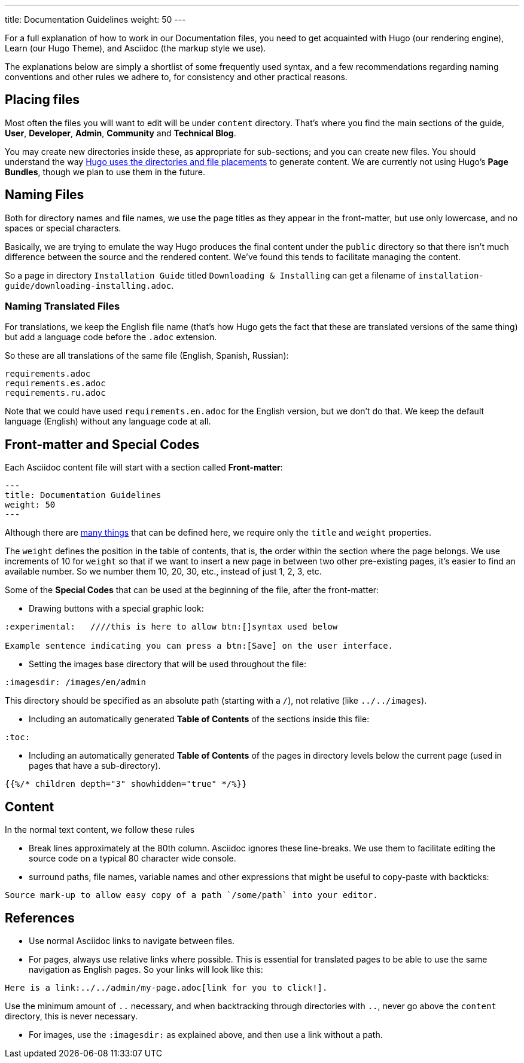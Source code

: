 ---
title: Documentation Guidelines 
weight: 50
---

:toc:

For a full explanation of how to work in our Documentation files, you need to get acquainted 
with Hugo (our rendering engine), Learn (our Hugo Theme), and Asciidoc (the markup style we use).

The explanations below are simply a shortlist of some frequently used syntax, and a few recommendations
regarding naming conventions and other rules we adhere to, for consistency and other practical reasons.

== Placing files

Most often the files you will want to edit will be under `content` directory. That's where you find the 
main sections of the guide, *User*, *Developer*, *Admin*, *Community* and *Technical Blog*.

You may create new directories inside these, as appropriate for sub-sections; and you can create new files. 
You should understand the way link:https://gohugo.io/content-management/organization/[Hugo uses 
the directories and file placements] to generate content. We are currently not using Hugo's *Page Bundles*, 
though we plan to use them in the future.

== Naming Files

Both for directory names and file names, we use the page titles as they appear in the front-matter, 
but use only lowercase, and no spaces or special characters. 

Basically, we are trying to emulate the way Hugo produces the final content under the `public` directory so that there
isn't much difference between the source and the rendered content. We've found this tends to facilitate 
managing the content.

So a page in directory `Installation Guide` titled `Downloading & Installing` can get a filename 
of `installation-guide/downloading-installing.adoc`.

=== Naming Translated Files  

For translations, we keep the English file name (that's how Hugo gets the fact that these are 
translated versions of the same thing) but add a language code before the `.adoc` extension.

So these are all translations of the same file (English, Spanish, Russian):

```
requirements.adoc
requirements.es.adoc
requirements.ru.adoc
```
Note that we could have used `requirements.en.adoc` for the English version, but we don't do that. 
We keep the default language (English) without any language code at all.

== Front-matter and Special Codes

Each Asciidoc content file will start with a section called *Front-matter*:

```
---
title: Documentation Guidelines 
weight: 50
---
```
Although there are link:https://gohugo.io/content-management/front-matter/[many things] that can 
be defined here, we require only the `title` and `weight` properties. 

The `weight` defines the position in the table of contents, that is, the order within the section where 
the page belongs. We use increments of 10 for `weight` so that if we want to insert a new page in between 
two other pre-existing pages, it's easier to find an available number. So we number them 10, 20, 30, etc.,
instead of just 1, 2, 3, etc.

Some of the *Special Codes* that can be used at the beginning of the file, after the front-matter:

- Drawing buttons with a special graphic look:
```
:experimental:   ////this is here to allow btn:[]syntax used below 

Example sentence indicating you can press a btn:[Save] on the user interface.
```

- Setting the images base directory that will be used throughout the file:
```
:imagesdir: /images/en/admin
```
This directory should be specified as an absolute path (starting with a `/`), not relative (like `../../images`).

- Including an automatically generated *Table of Contents* of the sections inside this file:
```
:toc:
```
- Including an automatically generated *Table of Contents* of the pages in directory levels below the current page 
(used in pages that have a sub-directory).

```
{{%/* children depth="3" showhidden="true" */%}}
```

== Content

In the normal text content, we follow these rules

- Break lines approximately at the 80th column. Asciidoc ignores these line-breaks. We use them to facilitate 
editing the source code on a typical 80 character wide console.

- surround paths, file names, variable names and other expressions that might be useful to copy-paste 
with backticks:
 
```text
Source mark-up to allow easy copy of a path `/some/path` into your editor.
```

== References

- Use normal Asciidoc links to navigate between files. 

- For pages, always use relative links where possible. This is essential for translated pages to be able to use
the same navigation as English pages. So your links will look like this:

```text
Here is a link:../../admin/my-page.adoc[link for you to click!].
```
Use the minimum amount of `..` necessary, and when backtracking through directories with `..`, 
never go above the `content` directory, this is never necessary.

- For images, use the `:imagesdir:` as explained above, and then use a link without a path.
